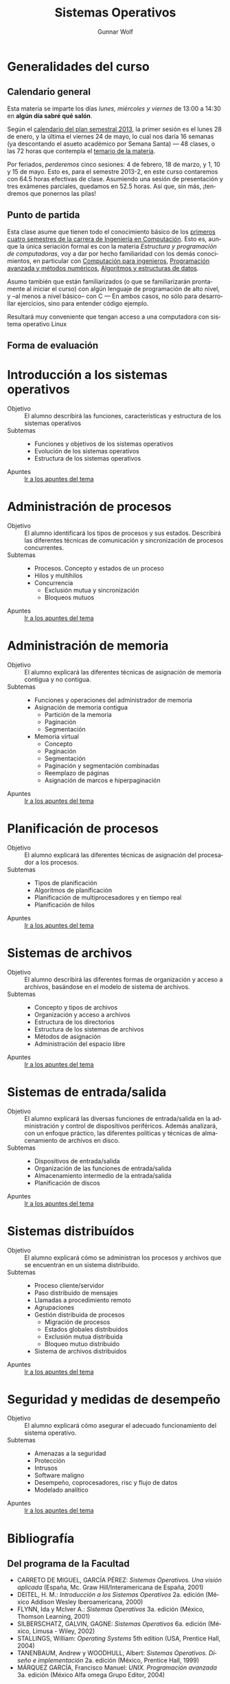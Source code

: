 #+TITLE: Sistemas Operativos
#+AUTHOR: Gunnar Wolf
#+EMAIL: gwolf@gwolf.org
#+LANGUAGE: es
#+INFOJS_OPT: tdepth:1 sdepth:1 ftoc:nil ltoc:nil

* Generalidades del curso
** Calendario general
Esta materia se imparte los días /lunes, miércoles y viernes/ de
13:00 a 14:30 en *algún día sabré qué salón*.

Según el [[https://www.dgae.unam.mx/pdfs/semestral2013.pdf][calendario del plan semestral 2013]], la primer sesión es el
lunes 28 de enero, y la última el viernes 24 de mayo, lo cual nos
daría 16 semanas (ya descontando el asueto académico por Semana Santa)
— 48 clases, o las 72 horas que contempla el [[http://www.ingenieria.unam.mx/paginas/Carreras/planes2010/Computacion/05/sistemas_operativos.pdf][temario de la materia]].

Por feriados, /perderemos/ cinco sesiones: 4 de febrero, 18 de marzo,
y 1, 10 y 15 de mayo. Esto es, para el semestre 2013-2, en este curso
contaremos con 64.5 horas efectivas de clase. Asumiendo una sesión de
presentación y tres exámenes parciales, quedamos en 52.5 horas. Así
que, sin más, ¡tendremos que ponernos las pilas!

** Punto de partida

Esta clase asume que tienen todo el conocimiento básico de los
[[http://www.ingenieria.unam.mx/paginas/Carreras/planes2010/ingComputo_Plan.htm][primeros cuatro semestres de la carrera de Ingeniería en
Computación]]. Esto es, aunque la única seriación formal es con la
materia /Estructura y programación de computadoras/, voy a dar por
hecho familiaridad con los demás conocimientos, en particular con
[[http://www.ingenieria.unam.mx/paginas/Carreras/planes2010/Computacion/02/computacion_para_ingenieros.pdf][Computación para ingenieros]], [[http://www.ingenieria.unam.mx/paginas/Carreras/planes2010/Computacion/03/programacion_avanzada_y_metodos_numericos.pdf][Programación avanzada y métodos
numéricos]], [[http://www.ingenieria.unam.mx/paginas/Carreras/planes2010/Computacion/04/algoritmos_y_estructuras_de_datos.pdf][Algoritmos y estructuras de datos]].

Asumo también que están familiarizados (o que se familiarizarán
prontamente al iniciar el curso) con algún lenguaje de programación
de alto nivel, y –al menos a nivel básico– con C — En ambos casos,
no sólo para desarrollar ejercicios, sino para entender código
ejemplo.

Resultará muy conveniente que tengan acceso a una computadora con
sistema operativo Linux

** Forma de evaluación


* Introducción a los sistemas operativos
- Objetivo :: El alumno describirá las funciones, características y
              estructura de los sistemas operativos
- Subtemas ::
  - Funciones y objetivos de los sistemas operativos
  - Evolución de los sistemas operativos
  - Estructura de los sistemas operativos
- Apuntes :: [[./introduccion.org][Ir a los apuntes del tema]]

* Administración de procesos
- Objetivo :: El alumno identificará los tipos de procesos y sus
	      estados. Describirá las diferentes técnicas de
	      comunicación y sincronización de procesos concurrentes.
- Subtemas ::
  - Procesos. Concepto y estados de un proceso
  - Hilos y multihilos
  - Concurrencia
    - Exclusión mutua y sincronización
    - Bloqueos mutuos
- Apuntes :: [[./administracion_de_procesos.org][Ir a los apuntes del tema]]

* Administración de memoria
- Objetivo :: El alumno explicará las diferentes técnicas de
              asignación de memoria contigua y no contigua.
- Subtemas ::
  - Funciones y operaciones del administrador de memoria
  - Asignación de memoria contigua
    - Partición de la memoria
    - Paginación
    - Segmentación
  - Memoria virtual
    - Concepto
    - Paginación
    - Segmentación
    - Paginación y segmentación combinadas
    - Reemplazo de páginas
    - Asignación de marcos e hiperpaginación
- Apuntes :: [[./administracion-de-memoria.org][Ir a los apuntes del tema]]
* Planificación de procesos
- Objetivo :: El alumno explicará las diferentes técnicas de
              asignación del procesador a los procesos.
- Subtemas ::
  - Tipos de planificación
  - Algoritmos de planificación
  - Planificación de multiprocesadores y en tiempo real
  - Planificación de hilos
- Apuntes :: [[./planificacion_de_procesos.org][Ir a los apuntes del tema]]
* Sistemas de archivos
- Objetivo :: El alumno describirá las diferentes formas de
	      organización y acceso a archivos, basándose en el modelo
	      de sistema de archivos.
- Subtemas ::
  - Concepto y tipos de archivos
  - Organización y acceso a archivos
  - Estructura de los directorios
  - Estructura de los sistemas de archivos
  - Métodos de asignación
  - Administración del espacio libre

- Apuntes :: [[./sistemas_de_archivos.org][Ir a los apuntes del tema]]
* Sistemas de entrada/salida
- Objetivo :: El alumno explicará las diversas funciones de
	      entrada/salida en la administración y control de
	      dispositivos periféricos. Además analizará, con un
	      enfoque práctico, las diferentes políticas y técnicas de
	      almacenamiento de archivos en disco.
- Subtemas ::
  - Dispositivos de entrada/salida
  - Organización de las funciones de entrada/salida
  - Almacenamiento intermedio de la entrada/salida
  - Planificación de discos
- Apuntes :: [[./entrada_salida.org][Ir a los apuntes del tema]]
* Sistemas distribuídos
- Objetivo :: El alumno explicará cómo se administran los procesos y
	      archivos que se encuentran en un sistema distribuido.
- Subtemas ::
  - Proceso cliente/servidor
  - Paso distribuido de mensajes
  - Llamadas a procedimiento remoto
  - Agrupaciones
  - Gestión distribuida de procesos
    - Migración de procesos
    - Estados globales distribuidos
    - Exclusión mutua distribuida
    - Bloqueo mutuo distribuido
  - Sistema de archivos distribuidos
- Apuntes :: [[./sistemas_distribuidos.org][Ir a los apuntes del tema]]
* Seguridad y medidas de desempeño
- Objetivo :: El alumno explicará cómo asegurar el adecuado
              funcionamiento del sistema operativo.
- Subtemas ::
  - Amenazas a la seguridad
  - Protección
  - Intrusos
  - Software maligno
  - Desempeño, coprocesadores, risc y flujo de datos
  - Modelado analítico

- Apuntes :: [[./seguridad_y_desempeno.org][Ir a los apuntes del tema]]
* Bibliografía
** Del programa de la Facultad
- CARRETO DE MIGUEL, GARCÍA PÉREZ: /Sistemas Operativos. Una visión
  aplicada/ (España, Mc. Graw Hill/Interamericana de España, 2001)
- DEITEL, H. M.: /Introducción a los Sistemas Operativos/ 2a. edición
  (México Addison Wesley Iberoamericana, 2000)
- FLYNN, Ida y McIver A.: /Sistemas Operativos/ 3a. edición (México,
  Thomson Learning, 2001)
- SILBERSCHATZ, GALVIN, GAGNE: /Sistemas Operativos/ 6a. edición
  (México, Limusa - Wiley, 2002)
- STALLINGS, William: /Operating Systems/ 5th edition (USA, Prentice
  Hall, 2004)
- TANENBAUM, Andrew y WOODHULL, Albert: /Sistemas Operativos. Diseño e
  implementación/ 2a. edición (México, Prentice Hall, 1999)
- MÁRQUEZ GARCÍA, Francisco Manuel: /UNIX. Programación avanzada/
  3a. edición (México Alfa omega Grupo Editor, 2004)

** Adicional

Aquí compartiré algunos textos de libre redistribución que pueden ser
buen material de referencia para el curso.

- [[./biblio/Sistemas_Operativos_-_Luis_La_Red_Martinez.pdf][Luis La Red Martínez: Sistemas Operativos]] (2001)

- [[./biblio/Sistemas_Operativos_-_Pablo_Ruiz_Muzquiz.pdf][Pablo Ruiz Múzquiz: Sistemas Operativos]] (2004)

- [[Little_Book_of_Semaphores_-_Allen_Downey.pdf][Allen Downey: The little book of semaphores]] (2008)

** Adicional (restringidos)

En esta sección pondré a su disposición textos variados; por razones
de derechos de autor, no puedo ofrecerlos abiertamente, así que
estarán protegidos por una contraseña que les daré en clase.

Tampoco quiero con esto romper la ley con material actualmente en
venta — Estos textos pueden ser viejos (llamémosle "clásicos") y ya no
disponibles para su venta, o claramente no destinados a ello.

- [[./biblio/An_operating_system_vade_mecum_-_Raphael_Finkel.pdf][An Operating Systems Vade Mecum (Raphael Finkel, 1988)]]. Si bien este
  libro es ya algo más que muy viejo, especialmente dada la velocidad
  de este campo, tiene muy buenas descripciones de varios de los temas
  que abordaremos.

# <<practical file system design>>
- [[./biblio/priv/Practical_file_system_design_with_the_Be_File_System_-_Dominic_Giampaolo.pdf][Practical file system design with the Be File System (Dominic
  Giampaolo, 1999)]]. Giampaolo fue parte del equipo que implementó el
  sistema operativo BeOS, un sistema de alto rendimiento pensado para
  correr en estaciones de alto rendimiento, particularmente enfocado
  al video. El proyecto fracasó a la larga, y BeOS (así como BeFS, el
  sistema que describe) ya no se utilizan. Este libro tiene una muy
  buena descripción de varios sistemas de archivos, y aborda a
  profundidad técnicas que hace 15 años eran verdaderamente novedosas,
  y hoy forman parte de casi todos los sistemas de archivos con uso
  amplio, e incluso algunas que no se han logrado implementar y que
  BeFS sí ofrecía.

- [[./biblio/Short_introduction_to_operating_systems_-_Mark_Burgess.pdf][A short introduction to operating systems (Mark Burgess, 2001)]]. Un
  libro tutorial que cubre buena parte del material de este curso,
  presentado sin entrar demasiado en detalles. Muy bueno para
  comprender algunos conceptos, aunque no profundiza en detalles. Está
  fuertemente centrado en la implementación de Unix BSD, incluye
  varios buenos ejemplos de código (C++) ilustrando diversas
  áreas.

  Varios de los conceptos que menciona muestran ya su edad, muchos
  detalles de un sistema Unix moderno sobrepasan ya los conceptos aquí
  descritos, pero presenta un buen fundamento.

  Incluyo a este libro por conveniencia al alumno; el autor
  distribuye este texto desde su sitio Web, tanto [[http://www.iu.hio.no/~mark/os/os.pdf][en formato PDF]] como
  [[http://www.iu.hio.no/~mark/os/os.html][en formato HTML]].
